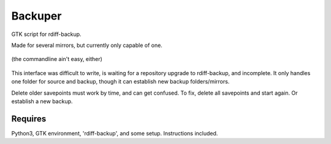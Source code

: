 Backuper
========
GTK script for rdiff-backup.

Made for several mirrors, but currently only capable of one.

.. figure:: https://raw.githubusercontent.com/rcrowther/Backuper/master/text/backuper.jpg
    :width: 200 px
    :alt: Backuper screenshot
    :align: center

    (the commandline ain't easy, either)

This interface was difficult to write, is waiting for a repository
upgrade to rdiff-backup, and incomplete. It only handles one folder
for source and backup, though it can establish new backup folders/mirrors.

Delete older savepoints must work by time, and can get confused. To fix, delete 
all savepoints and start again. Or establish a new backup.


Requires
~~~~~~~~
Python3, GTK environment, 'rdiff-backup', and some setup. Instructions included.

